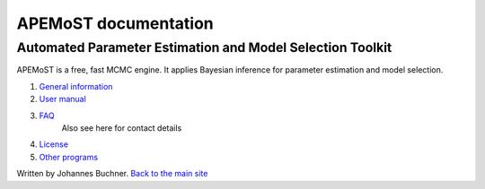 ===================================
  APEMoST documentation
===================================

-------------------------------------------------------------
Automated Parameter Estimation and Model Selection Toolkit
-------------------------------------------------------------

APEMoST is a free, fast MCMC engine. It applies Bayesian inference
for parameter estimation and model selection.


#. `General information <general.html>`_
#. `User manual <manual.html>`_
#. `FAQ <faq.html>`_
    Also see here for contact details
#. `License <license.html>`_
#. `Other programs <others.html>`_


Written by Johannes Buchner. `Back to the main site <index.html>`_

